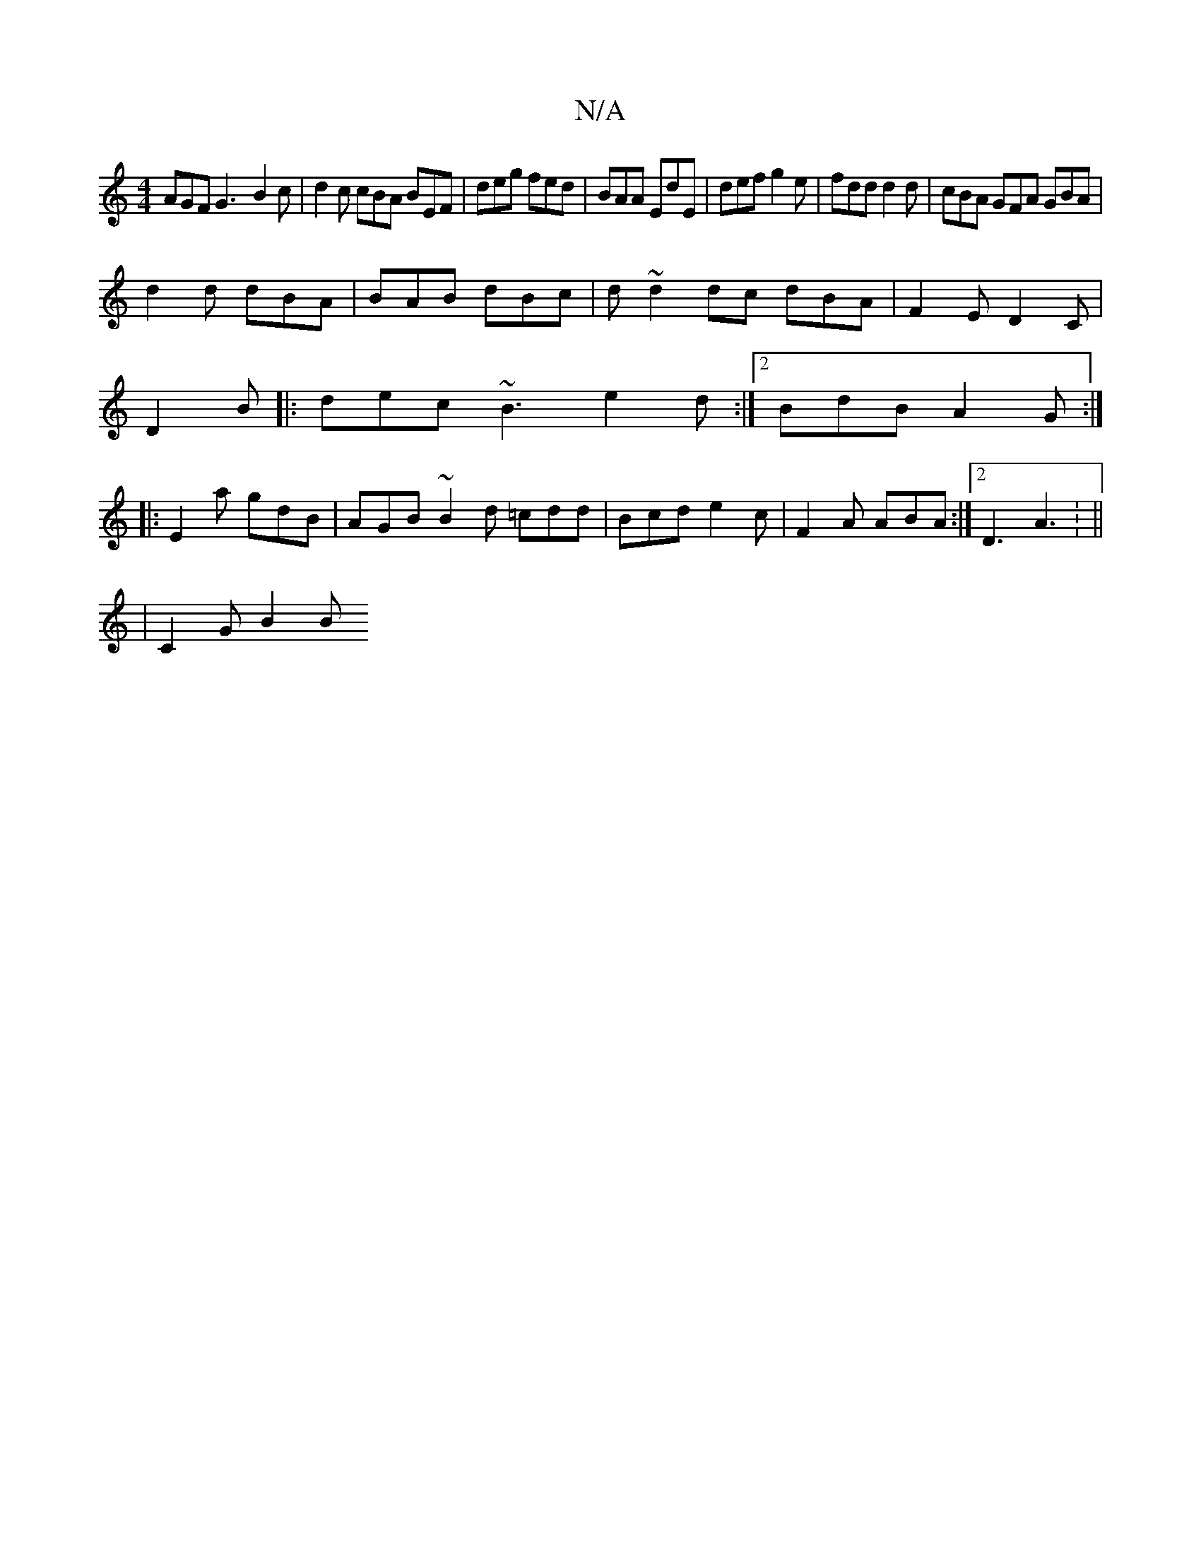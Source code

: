 X:1
T:N/A
M:4/4
R:N/A
K:Cmajor
AGF G3-B2c| d2c cBA BEF|deg fed|BAA EdE|def g2e|fdd d2d|cBA GFA GBA|
d2d dBA|BAB dBc|d~d2dc dBA|F2E D2C|
D2 B|: dec ~B3 e2d :|2 BdB A2G:|
|:E2a gdB|AGB ~B2d =cdd|Bcd e2 c|F2A ABA:|2 D3 A3: ||
|C2G B2B